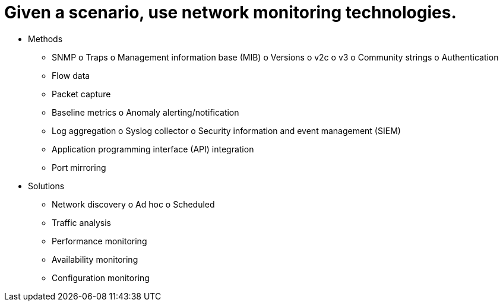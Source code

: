 = Given a scenario, use network monitoring technologies.

• Methods
- SNMP
o Traps
o Management information base
(MIB)
o Versions
o v2c
o v3
o Community strings
o Authentication
- Flow data
- Packet capture
- Baseline metrics
o Anomaly alerting/notification
- Log aggregation
o Syslog collector
o Security information and
event management (SIEM)
- Application programming
interface (API) integration
- Port mirroring
• Solutions
- Network discovery
o Ad hoc
o Scheduled
- Traffic analysis
- Performance monitoring
- Availability monitoring
- Configuration monitoring